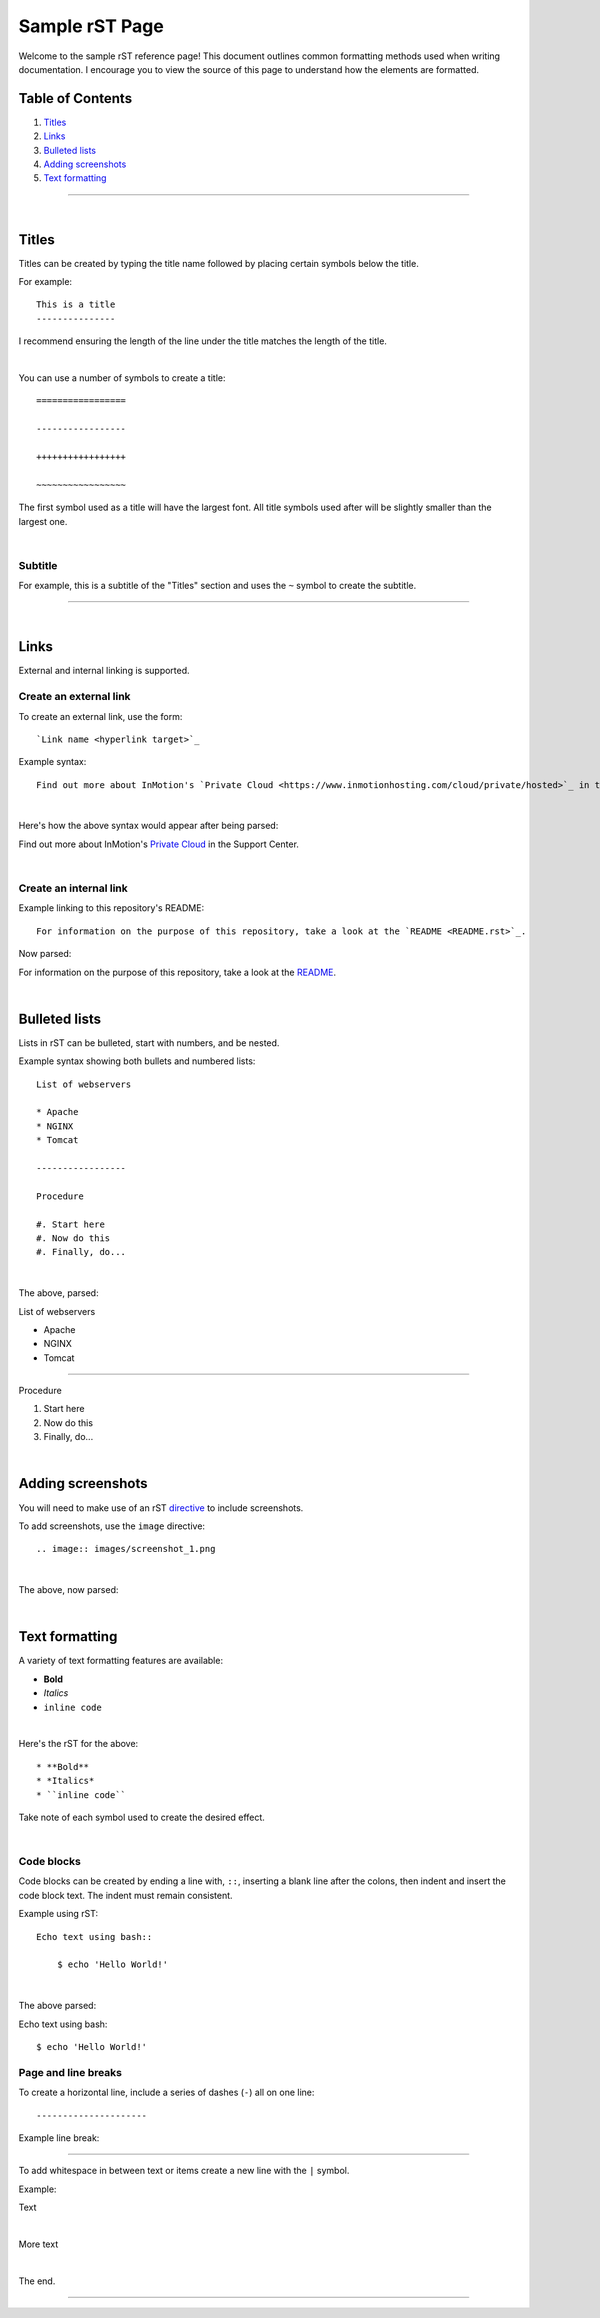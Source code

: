 .. _sample.rst:

===============
Sample rST Page
===============

Welcome to the sample rST reference page! This document outlines common
formatting methods used when writing documentation. I encourage you to view
the source of this page to understand how the elements are formatted.

Table of Contents
-----------------

#. `Titles`_
#. `Links`_
#. `Bulleted lists`_
#. `Adding screenshots`_
#. `Text formatting`_

---------------------

|

Titles
------

Titles can be created by typing the title name followed by placing certain
symbols below the title.

For example::

    This is a title
    ---------------

I recommend ensuring the length of the line under the title matches the length
of the title.

|

You can use a number of symbols to create a title::

    =================

    -----------------

    +++++++++++++++++

    ~~~~~~~~~~~~~~~~~

The first symbol used as a title will have the largest font. All title symbols
used after will be slightly smaller than the largest one.

|

Subtitle
~~~~~~~~

For example, this is a subtitle of the "Titles" section and uses the ``~``
symbol to create the subtitle.

---------------------

|

Links
-----

External and internal linking is supported.

Create an external link
~~~~~~~~~~~~~~~~~~~~~~~

To create an external link, use the form::

    `Link name <hyperlink target>`_

Example syntax::

    Find out more about InMotion's `Private Cloud <https://www.inmotionhosting.com/cloud/private/hosted>`_ in the Support Center.

|

Here's how the above syntax would appear after being parsed:

Find out more about InMotion's `Private Cloud <https://www.inmotionhosting.com/cloud/private/hosted>`_ in the Support Center.

|

Create an internal link
~~~~~~~~~~~~~~~~~~~~~~~

Example linking to this repository's README::

    For information on the purpose of this repository, take a look at the `README <README.rst>`_.

Now parsed:

For information on the purpose of this repository, take a look at the `README <README.rst>`_.

|

Bulleted lists
--------------

Lists in rST can be bulleted, start with numbers, and be nested.

Example syntax showing both bullets and numbered lists::

    List of webservers

    * Apache
    * NGINX
    * Tomcat

    -----------------

    Procedure

    #. Start here
    #. Now do this
    #. Finally, do...

|

The above, parsed:

List of webservers

* Apache
* NGINX
* Tomcat

-----------------

Procedure

#. Start here
#. Now do this
#. Finally, do...

|

Adding screenshots
------------------

You will need to make use of an rST `directive <https://docutils.sourceforge.io/docs/ref/rst/directives.html>`_ to include screenshots.

To add screenshots, use the ``image`` directive::

    .. image:: images/screenshot_1.png

|

The above, now parsed:

.. image:: images/screenshot_1.png

|

Text formatting
---------------

A variety of text formatting features are available:

* **Bold**
* *Italics*
* ``inline code``

|

Here's the rST for the above::

    * **Bold**
    * *Italics*
    * ``inline code``

Take note of each symbol used to create the desired effect.

|

Code blocks
~~~~~~~~~~~

Code blocks can be created by ending a line with, ``::``, inserting a blank
line after the colons, then indent and insert the code block text. The indent
must remain consistent.

Example using rST::

    Echo text using bash::

        $ echo 'Hello World!'

|

The above parsed:

Echo text using bash::

    $ echo 'Hello World!'

Page and line breaks
~~~~~~~~~~~~~~~~~~~~

To create a horizontal line, include a series of dashes (``-``) all on one
line::

    ---------------------

Example line break:

---------------------

To add whitespace in between text or items create a new line with the ``|``
symbol.

Example:

Text

|

More text

|

The end.

---------------------
